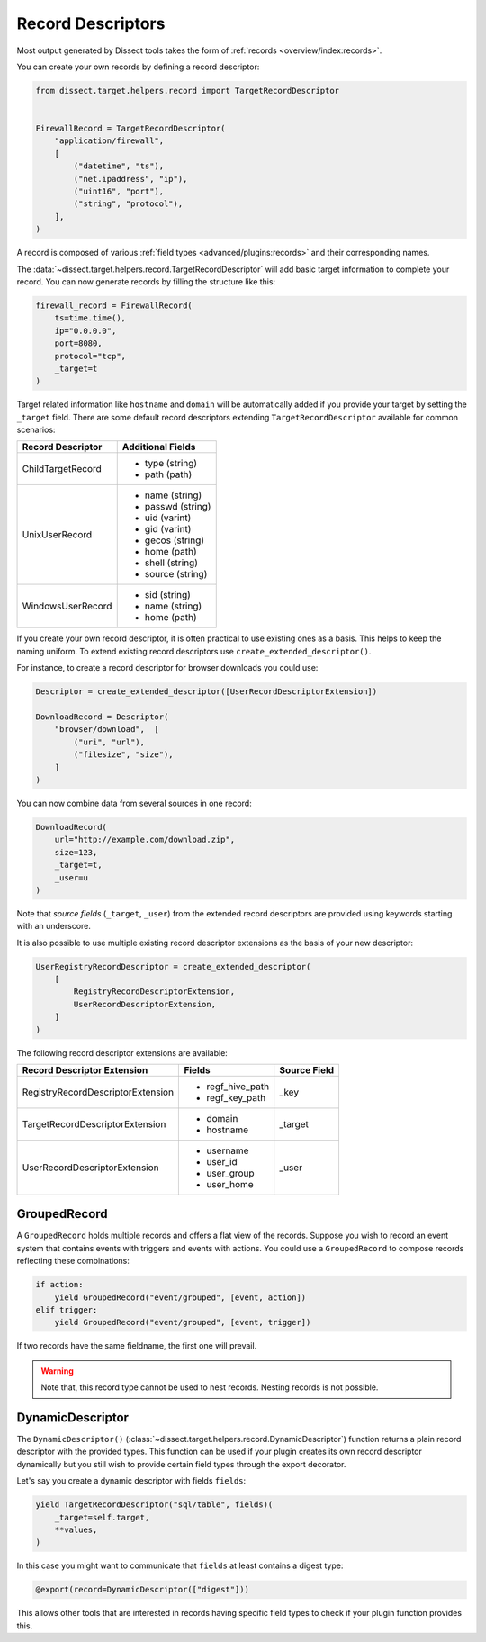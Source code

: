 Record Descriptors
==================

Most output generated by Dissect tools takes the form of
:ref:`records <overview/index:records>`.

You can create your own records by defining a
record descriptor:

.. code-block:: python

    from dissect.target.helpers.record import TargetRecordDescriptor


    FirewallRecord = TargetRecordDescriptor(
        "application/firewall",
        [
            ("datetime", "ts"),
            ("net.ipaddress", "ip"),
            ("uint16", "port"),
            ("string", "protocol"),
        ],
    )

A record is composed of various :ref:`field types <advanced/plugins:records>`
and their corresponding names.

The :data:`~dissect.target.helpers.record.TargetRecordDescriptor` will add basic target information to complete your record.
You can now generate records by filling the structure like this:

.. code-block:: python

    firewall_record = FirewallRecord(
        ts=time.time(),
        ip="0.0.0.0",
        port=8080,
        protocol="tcp",
        _target=t
    )


Target related information like ``hostname`` and ``domain`` will be automatically added if you provide your target
by setting the ``_target`` field. There are some default record descriptors extending 
``TargetRecordDescriptor`` available for common scenarios:

+--------------------------+--------------------+
| Record Descriptor        | Additional Fields  |
+==========================+====================+
| ChildTargetRecord        | * type (string)    |
|                          | * path (path)      |
+--------------------------+--------------------+
| UnixUserRecord           | * name (string)    | 
|                          | * passwd (string)  | 
|                          | * uid (varint)     | 
|                          | * gid (varint)     | 
|                          | * gecos (string)   | 
|                          | * home (path)      | 
|                          | * shell (string)   | 
|                          | * source (string)  | 
+--------------------------+--------------------+
| WindowsUserRecord        | * sid (string)     |
|                          | * name (string)    |
|                          | * home (path)      |
+--------------------------+--------------------+


If you create your own record descriptor, it is often practical to use existing ones as a basis.
This helps to keep the naming uniform. To extend existing record descriptors use
``create_extended_descriptor()``.

For instance, to create a record descriptor for browser downloads you could use:

.. code-block:: python

    Descriptor = create_extended_descriptor([UserRecordDescriptorExtension])
    
    DownloadRecord = Descriptor(
        "browser/download",  [
            ("uri", "url"),
            ("filesize", "size"),
        ]
    )

You can now combine data from several sources in one record:

.. code-block:: python

    DownloadRecord(
        url="http://example.com/download.zip",
        size=123,
        _target=t,
        _user=u
    )

Note that `source fields` (``_target``, ``_user``) from the extended record descriptors are provided using keywords starting with
an underscore.

It is also possible to use multiple existing record descriptor extensions as the basis of your new
descriptor:

.. code-block:: python

    UserRegistryRecordDescriptor = create_extended_descriptor(
        [
            RegistryRecordDescriptorExtension,
            UserRecordDescriptorExtension,
        ]
    )


The following record descriptor extensions are available:

+------------------------------------+--------------------+--------------+
| Record Descriptor Extension        | Fields             | Source Field |
+====================================+====================+==============+
| RegistryRecordDescriptorExtension  | * regf_hive_path   | _key         |
|                                    | * regf_key_path    |              |
+------------------------------------+--------------------+--------------+
| TargetRecordDescriptorExtension    | * domain           | _target      |
|                                    | * hostname         |              |
+------------------------------------+--------------------+--------------+
| UserRecordDescriptorExtension      | * username         | _user        |
|                                    | * user_id          |              |
|                                    | * user_group       |              |
|                                    | * user_home        |              |
+------------------------------------+--------------------+--------------+


GroupedRecord
-------------

A ``GroupedRecord`` holds multiple records and offers a flat view of the records.
Suppose you wish to record an event system that contains events with triggers and
events with actions. You could use a ``GroupedRecord`` to compose records reflecting
these combinations:

.. code-block:: python

    if action:
        yield GroupedRecord("event/grouped", [event, action])
    elif trigger:
        yield GroupedRecord("event/grouped", [event, trigger])


If two records have the same fieldname, the first one will prevail.

.. warning::
 
    Note that, this record type cannot be used to nest records. Nesting records is not
    possible.

DynamicDescriptor
-----------------

The ``DynamicDescriptor()`` (:class:`~dissect.target.helpers.record.DynamicDescriptor`) function returns a plain record descriptor with the provided types.
This function can be used if your plugin creates its own record descriptor dynamically but you still
wish to provide certain field types through the export decorator.

Let's say you create a dynamic descriptor with fields ``fields``:

.. code-block:: python

    yield TargetRecordDescriptor("sql/table", fields)(
        _target=self.target,
        **values,
    )
    
In this case you might want to communicate that ``fields`` at least contains a digest type:

.. code-block:: python
    
    @export(record=DynamicDescriptor(["digest"]))

This allows other tools that are interested in records having specific field types
to check if your plugin function provides this.


